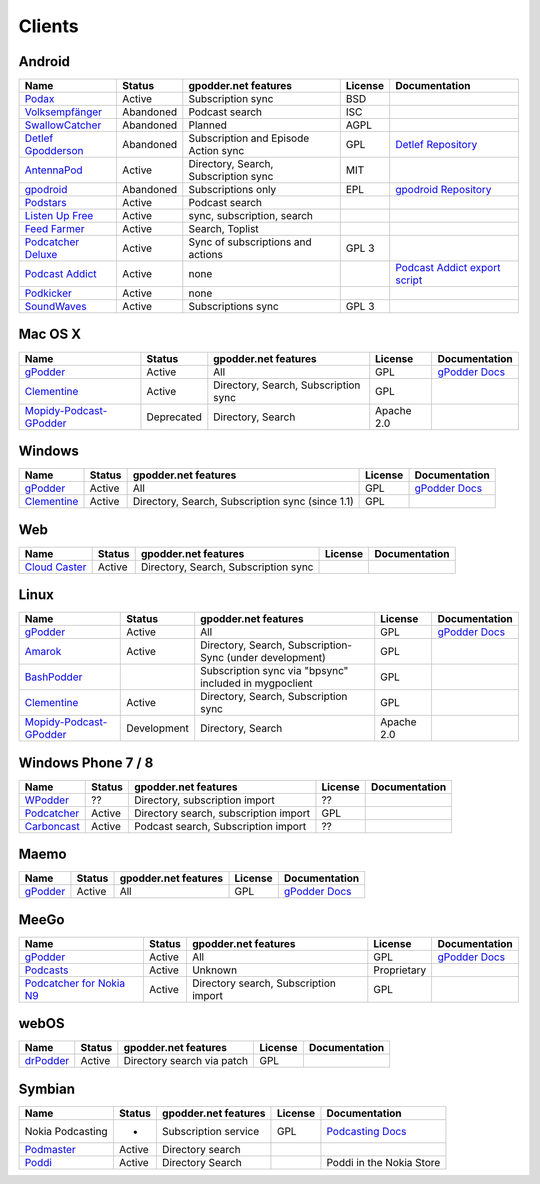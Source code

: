 .. _clients:

Clients
=======



Android
-------

====================  =========  =====================================  ========  ==================================================
Name                  Status     gpodder.net features                   License   Documentation
====================  =========  =====================================  ========  ==================================================
`Podax`_              Active     Subscription sync                      BSD
`Volksempfänger`_     Abandoned  Podcast search                         ISC
`SwallowCatcher`_     Abandoned  Planned                                AGPL
`Detlef Gpodderson`_  Abandoned  Subscription and Episode Action sync   GPL       `Detlef Repository`_
`AntennaPod`_         Active     Directory, Search, Subscription sync   MIT
`gpodroid`_           Abandoned  Subscriptions only                     EPL       `gpodroid Repository`_
`Podstars`_           Active     Podcast search
`Listen Up Free`_     Active     sync, subscription, search
`Feed Farmer`_        Active     Search, Toplist
`Podcatcher Deluxe`_  Active     Sync of subscriptions and actions      GPL 3
`Podcast Addict`_     Active     none                                             `Podcast Addict export script`_
`Podkicker`_          Active     none
`SoundWaves`_         Active     Subscriptions sync                     GPL 3
====================  =========  =====================================  ========  ==================================================


Mac OS X
--------

=========================  ============  ======================================  ==========  ===============
Name                       Status        gpodder.net features                    License     Documentation
=========================  ============  ======================================  ==========  ===============
`gPodder`_                 Active        All                                     GPL         `gPodder Docs`_
`Clementine`_              Active        Directory, Search, Subscription sync    GPL
`Mopidy-Podcast-GPodder`_  Deprecated    Directory, Search                       Apache 2.0
=========================  ============  ======================================  ==========  ===============


Windows
-------

=============  ========  =================================================  ==========  ===============
Name           Status    gpodder.net features                               License     Documentation
=============  ========  =================================================  ==========  ===============
`gPodder`_     Active    All                                                GPL         `gPodder Docs`_
`Clementine`_  Active    Directory, Search, Subscription sync (since 1.1)   GPL
=============  ========  =================================================  ==========  ===============


Web
---

================  ======  ======================================  ==========  =============
Name              Status  gpodder.net features                    License     Documentation
================  ======  ======================================  ==========  =============
`Cloud Caster`_   Active  Directory, Search, Subscription sync
================  ======  ======================================  ==========  =============

Linux
-----

=========================  ===========  ========================================================  ===========  ===============
Name                       Status       gpodder.net features                                      License      Documentation
=========================  ===========  ========================================================  ===========  ===============
`gPodder`_                 Active       All                                                       GPL          `gPodder Docs`_
`Amarok`_                  Active       Directory, Search, Subscription-Sync (under development)  GPL
`BashPodder`_                           Subscription sync via "bpsync" included in mygpoclient    GPL
`Clementine`_              Active       Directory, Search, Subscription sync                      GPL
`Mopidy-Podcast-GPodder`_  Development  Directory, Search                                         Apache 2.0
=========================  ===========  ========================================================  ===========  ===============


Windows Phone 7 / 8
-------------------

=============  ======  =====================================  ==========  =============
Name           Status  gpodder.net features                   License     Documentation
=============  ======  =====================================  ==========  =============
`WPodder`_     ??      Directory, subscription import         ??
`Podcatcher`_  Active  Directory search, subscription import  GPL
`Carboncast`_  Active  Podcast search, Subscription import    ??
=============  ======  =====================================  ==========  =============


Maemo
-----

======================  ============  ======================================  ==========  ===============
Name                    Status        gpodder.net features                    License     Documentation
======================  ============  ======================================  ==========  ===============
`gPodder`_              Active        All                                     GPL         `gPodder Docs`_
======================  ============  ======================================  ==========  ===============


MeeGo
-----


===========================  ============  ======================================  ===========  ===============
Name                         Status        gpodder.net features                    License      Documentation
===========================  ============  ======================================  ===========  ===============
`gPodder`_                   Active        All                                     GPL          `gPodder Docs`_
`Podcasts`_                  Active        Unknown                                 Proprietary
`Podcatcher for Nokia N9`_   Active        Directory search, Subscription import   GPL
===========================  ============  ======================================  ===========  ===============


webOS
-----

============  =======  ===========================  ==========  =============
Name          Status   gpodder.net features         License     Documentation
============  =======  ===========================  ==========  =============
`drPodder`_   Active   Directory search via patch   GPL
============  =======  ===========================  ==========  =============


Symbian
-------

=====================  ======  ======================  ==========  ========================
Name                   Status  gpodder.net features    License     Documentation
=====================  ======  ======================  ==========  ========================
Nokia Podcasting       -       Subscription service    GPL         `Podcasting Docs`_
`Podmaster`_           Active  Directory search
`Poddi`_               Active  Directory Search                    Poddi in the Nokia Store
=====================  ======  ======================  ==========  ========================


.. _gPodder: http://gpodder.org/
.. _gPodder Docs: https://gpodder.github.io/docs/
.. _Clementine: http://www.clementine-player.org/
.. _Cloud Caster: http://www.cloud-caster.com/
.. _Podax: https://github.com/thasmin/Podax
.. _Volksempfänger: http://volksempfaenger.0x4a42.net/
.. _SwallowCatcher: http://webworxshop.com/projects/swallowcatcher
.. _Detlef Gpodderson: https://play.google.com/apps/testing/at.ac.tuwien.detlef
.. _Detlef Repository: https://github.com/gpodder/detlef
.. _AntennaPod: http://antennapod.org/
.. _gpodroid: https://play.google.com/store/apps/details?id=com.unitedcoders.android.gpodroid
.. _gpodroid Repository: https://github.com/gpodder/GpodRoid
.. _Podstars: https://play.google.com/store/apps/details?id=com.miga.podstars
.. _Listen Up Free: https://play.google.com/store/apps/details?id=org.codepimps.listenup.free&hl=en
.. _Feed Farmer: https://play.google.com/store/apps/details?id=com.escape.FeedFarmer&hl=en
.. _Podcatcher Deluxe: http://www.podcatcher-deluxe.com/
.. _Podcast Addict: https://play.google.com/store/apps/details?id=com.bambuna.podcastaddict
.. _Podcast Addict export script: http://www.mameau.com/gpodder-podcast-import-script/
.. _Podkicker: https://play.google.com/store/apps/details?id=ait.podka&hl=de
.. _SoundWaves: https://github.com/bottiger/SoundWaves
.. _Mopidy-Podcast-GPodder: http://github.com/tkem/mopidy-podcast-gpodder/
.. _Amarok: http://amarok.kde.org/
.. _BashPodder: http://lincgeek.org/bashpodder/
.. _Podcatcher: http://www.johanpaul.com/blog/podcatcher-for-windows-phone-7/
.. _WPodder: http://www.windowsphone.com/en-US/apps/5ad3fe0d-c0bb-41e7-a3c1-306b596237e8
.. _Carboncast: http://www.windowsphone.com/en-au/store/app/carboncast/1339e717-db43-4a7f-b2a4-0ea4ce389f0b
.. _Podcasts: https://projects.developer.nokia.com/podcasts
.. _Podcatcher for Nokia N9: http://www.johanpaul.com/blog/2011/08/introducing-podcatcher-for-nokia-n9/
.. _drPodder: http://drpodder.com/
.. _Podcasting Docs: http://martinslangweiligesblog.wordpress.com/2010/10/05/nokia-podcasting-and-gpodder-net/
.. _Podmaster: http://www.johanpaul.com/blog/2011/08/introducing-podcatcher-for-nokia-n9/
.. _Poddi: http://www.allaboutsymbian.com/reviews/item/15840_Poddi_Podcatcher.php
.. _Poddi in the Nokia Store: http://store.ovi.com/content/317235
